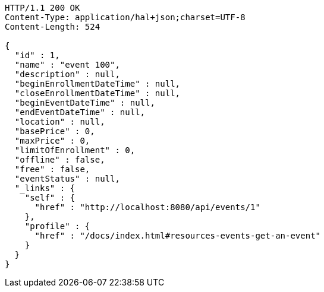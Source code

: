[source,http,options="nowrap"]
----
HTTP/1.1 200 OK
Content-Type: application/hal+json;charset=UTF-8
Content-Length: 524

{
  "id" : 1,
  "name" : "event 100",
  "description" : null,
  "beginEnrollmentDateTime" : null,
  "closeEnrollmentDateTime" : null,
  "beginEventDateTime" : null,
  "endEventDateTime" : null,
  "location" : null,
  "basePrice" : 0,
  "maxPrice" : 0,
  "limitOfEnrollment" : 0,
  "offline" : false,
  "free" : false,
  "eventStatus" : null,
  "_links" : {
    "self" : {
      "href" : "http://localhost:8080/api/events/1"
    },
    "profile" : {
      "href" : "/docs/index.html#resources-events-get-an-event"
    }
  }
}
----
